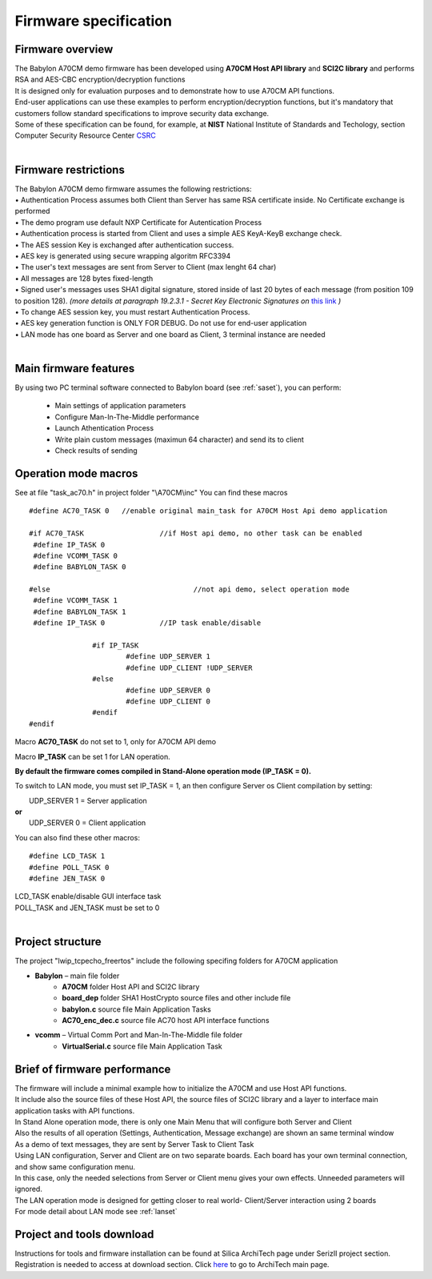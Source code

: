 .. index:: PrjFiles

Firmware specification
**********************

Firmware overview
-----------------

| The Babylon A70CM demo firmware has been developed using **A70CM Host API library** and **SCI2C library** and performs RSA and AES-CBC encryption/decryption functions
| It is designed only for evaluation purposes and to demonstrate how to use A70CM API functions. 
| End-user applications can use these examples to perform encryption/decryption functions, but it's mandatory that customers follow standard specifications to improve security data exchange. 
| Some of these specification can be found, for example, at **NIST** National Institute of Standards and Techology, section Computer Security Resource Center `CSRC <http://csrc.nist.gov/>`_
| 


Firmware restrictions
---------------------

| The Babylon A70CM demo firmware assumes the following restrictions:
| • Authentication Process assumes both Client than Server has same RSA certificate inside. No Certificate exchange is performed
| • The demo program use default NXP Certificate for Autentication Process
| • Authentication process is started from Client and uses a simple AES KeyA-KeyB exchange check. 
| • The AES session Key is exchanged after authentication success.
| • AES key is generated using secure wrapping algoritm RFC3394
| • The user's text messages are sent from Server to Client (max lenght 64 char)
| • All messages are 128 bytes fixed-length
| • Signed user's messages uses SHA1 digital signature, stored inside of last 20 bytes of each message (from position 109 to position 128). *(more details at paragraph 19.2.3.1 - Secret Key Electronic Signatures on* `this link <http://csrc.nist.gov/publications/nistpubs/800-12/800-12-html/chapter19.html>`_ *)*
| • To change AES session key, you must restart Authentication Process.
| • AES key generation function is ONLY FOR DEBUG. Do not use for end-user application
| • LAN mode has one board as Server and one board as Client, 3 terminal instance are needed
| 


Main firmware features
----------------------

By using two PC terminal software connected to Babylon board (see :ref:`saset`), you can perform:

 - Main settings of application parameters
 - Configure Man-In-The-Middle performance
 - Launch Athentication Process
 - Write plain custom messages (maximun 64 character) and send its to client
 - Check results of sending

 .. _macros:
 
Operation mode macros
---------------------

See at file "task_ac70.h" in project folder "\\A70CM\\inc"
You can find these macros

::

 #define AC70_TASK 0   //enable original main_task for A70CM Host Api demo application 

 #if AC70_TASK			//if Host api demo, no other task can be enabled
  #define IP_TASK 0
  #define VCOMM_TASK 0
  #define BABYLON_TASK 0

 #else					//not api demo, select operation mode
  #define VCOMM_TASK 1
  #define BABYLON_TASK 1
  #define IP_TASK 0		//IP task enable/disable

		#if IP_TASK
			#define UDP_SERVER 1
			#define UDP_CLIENT !UDP_SERVER
		#else
			#define UDP_SERVER 0
			#define UDP_CLIENT 0
		#endif
 #endif

 
Macro **AC70_TASK** do not set to 1, only for A70CM API demo

Macro **IP_TASK** can be set 1 for LAN operation. 

**By default the firmware comes compiled in Stand-Alone operation mode (IP_TASK = 0).**

To switch to LAN mode, you must set IP_TASK = 1, an then configure Server os Client compilation by setting:

|  UDP_SERVER 1 = Server application 
| **or**
|  UDP_SERVER 0 = Client application 

You can also find these other macros:

::

 #define LCD_TASK 1
 #define POLL_TASK 0
 #define JEN_TASK 0
 
| LCD_TASK enable/disable GUI interface task
| POLL_TASK and JEN_TASK must be set to 0
| 


Project structure
-----------------

The project "lwip_tcpecho_freertos" include the following specifing folders for A70CM application

• **Babylon** – main file folder
	• **A70CM** folder Host API and SCI2C library
	• **board_dep** folder SHA1 HostCrypto source files and other include file 
	• **babylon.c** source file Main Application Tasks
	• **AC70_enc_dec.c** source file AC70 host API interface functions

.. image:: _static/AC70_prj.jpg

• **vcomm** – Virtual Comm Port and Man-In-The-Middle file folder
	• **VirtualSerial.c** source file Main Application Task

.. image:: _static/AC70_prj_1.jpg



Brief of firmware performance
-----------------------------

| The firmware will include a minimal example how to initialize the A70CM and use Host API functions. 
| It include also the source files of these Host API, the source files of SCI2C library and a layer to interface main application tasks with API functions. 
| In Stand Alone operation mode, there is only one Main Menu that will configure both Server and Client
| Also the results of all operation (Settings, Authentication, Message exchange) are shown an same terminal window
| As a demo of text messages, they are sent by Server Task to Client Task

.. image:: _static/term_graph.png

| Using LAN configuration, Server and Client are on two separate boards. Each board has your own terminal connection, and show same configuration menu. 
| In this case, only the needed selections from Server or Client menu gives your own effects. Unneeded parameters will ignored.
| The LAN operation mode is designed for getting closer to real world- Client/Server interaction using 2 boards 
| For mode detail about LAN mode see :ref:`lanset`

.. image:: _static/lan_graph.png
  
Project and tools download
--------------------------

Instructions for tools and firmware installation can be found at Silica ArchiTech page under SerizII project section. Registration is needed to access at download section.
Click `here <http://architechboards.org/>`_ to go to ArchiTech main page.




